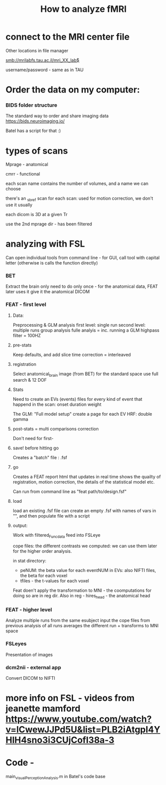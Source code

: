 :PROPERTIES:
:ID:       20220427T121446.462962
:END:
#+title: How to analyze fMRI


* connect to the MRI center file
***** Other locations in file manager
***** smb://mrilabfs.tau.ac.il/mri_XX_lab$
***** username/password - same as in TAU


* Order the data on my computer:
*** BIDS  folder structure
The standard way to order and share imaging data
https://bids.neuroimaging.io/

Batel has a script for that :)

* types of scans
***** Mprage - anatomical
***** cmrr - functional
***** each scan name contains the number of volumes, and a name we can choose
***** there's an _sbref scan for each scan: used for motion correction, we don't use it usually
***** each dicom is 3D at a given Tr
***** use the 2nd mprage dir - has been filtered
* analyzing with FSL
Can open individual tools from command line - for GUI, call tool with capital letter (otherwise is calls the function directly)
*** BET
    Extract the brain only
    need to do only once - for the anatomical data, FEAT later uses it
    give it the anatomical DICOM

*** FEAT - first level
***** Data:
            Preprocessing & GLM analysis
            first level: single run
            second level: multiple runs
            group analysis
            fulle analyis = inc. running a GLM
            highpass filter = 100HZ

***** pre-stats
            Keep defaults, and add slice time correction = interleaved

***** registration
            Select anatomical_brain image (from BET)
            for the standard space use full search & 12 DOF

***** Stats
            Need to create an EVs (events) files for every kind of event that happend in the scan:
            [[/mnt/g/My Drive/notes/slip-box/2022-04-27-121446-how_to_analyze_fmri.org_20220427_130611_bCeBCg.png]]
            onset  duration weight

            The GLM: "Full model  setup"
            create a page for each EV
            HRF: double gamma

***** post-stats = multi comparisons correction
            Don't need for first-

***** save!  before hitting go
            Creates a "batch" file : .fsf

***** go
            Creates a FEAT report html that updates in real time
            shows the quailty of registration, motion correction, the details of the statistical model etc.

            Can run from command line as "feat path/to/design.fsf"

***** load
            load an existing .fsf file
            can create an empty .fsf with names of vars in "", and then populate file with a script


***** output:
            Work with filtered_Func_data feed into FSLeye

            cope files: the different contrasts we computed: we can use them later for the higher order analysis.

            in stat directory:
            - peNUM: the beta value for each eventNUM in EVs: also NIFTI files, the beta for each voxel
            - tfiles - the t-values for each voxel

            Feat doen't apply the transformation to MNI - the coomputations for doing so are in reg dir.
            Also in reg - hires_head - the anatomical head

*** FEAT - higher level
    Analyze multiple runs from the same esubject
    input the cope files from previous analysis of all runs
    averages the different run + transforms to MNI space

*** FSLeyes
    Presentation of images

*** dcm2nii - external app
    Convert DICOM to NIFTI

* more info on FSL - videos from jeanette mamford https://www.youtube.com/watch?v=lCwewJJPd5U&list=PLB2iAtgpI4YHlH4sno3i3CUjCofI38a-3
* Code -
main_visualPerceptionAnalysis.m in Batel's code base

